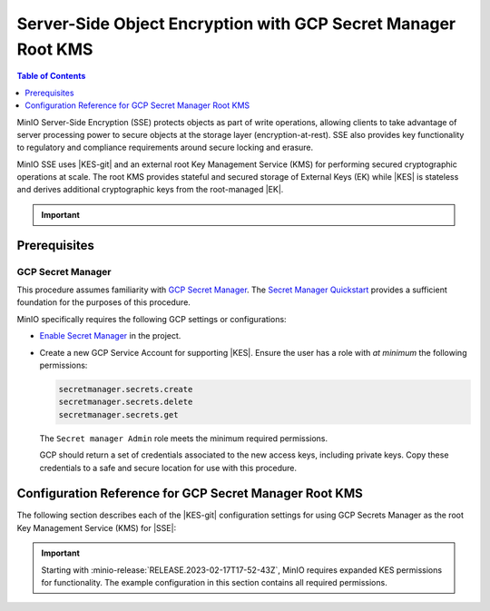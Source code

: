 .. _minio-sse-gcp:

==============================================================
Server-Side Object Encryption with GCP Secret Manager Root KMS
==============================================================

.. default-domain:: minio

.. contents:: Table of Contents
   :local:
   :depth: 1

.. |EK|            replace:: :abbr:`EK (External Key)`
.. |SSE|           replace:: :abbr:`SSE (Server-Side Encryption)`
.. |KMS|           replace:: :abbr:`KMS (Key Management System)`
.. |KES-git|       replace:: :minio-git:`Key Encryption Service (KES) <kes>`
.. |KES|           replace:: :abbr:`KES (Key Encryption Service)`
.. |rootkms|       replace:: `Google Cloud Platform Secret Manager
  <https://cloud.google.com/secret-manager/>`__
.. |rootkms-short| replace:: GCP Secret Manager

MinIO Server-Side Encryption (SSE) protects objects as part of write operations,
allowing clients to take advantage of server processing power to secure objects
at the storage layer (encryption-at-rest). SSE also provides key functionality
to regulatory and compliance requirements around secure locking and erasure.

MinIO SSE uses |KES-git| and an
external root Key Management Service (KMS) for performing secured cryptographic
operations at scale. The root KMS provides stateful and secured storage of 
External Keys (EK) while |KES| is stateless and derives additional cryptographic
keys from the root-managed |EK|. 

.. Conditionals to handle the slight divergences in procedures between platforms.

.. cond:: linux

   This procedure provides guidance for deploying and configuring KES at scale for a supporting |SSE| on a production MinIO deployment.
   You can also use this procedure for deploying to local environments for testing and evaluation.

   As part of this procedure, you will:

   #. Deploy one or more |KES| servers configured to use |rootkms| as the root |KMS|.
      You may optionally deploy a load balancer for managing connections to those KES servers.

   #. Create a new |EK| on |rootkms-short| for use with |SSE|.

   #. Create or modify a MinIO deployment with support for |SSE| using |KES|.
      Defer to the :ref:`Deploy Distributed MinIO <minio-mnmd>` tutorial for guidance on production-ready MinIO deployments.

   #. Configure automatic bucket-default :ref:`SSE-KMS <minio-encryption-sse-kms>`

   For production orchestrated environments, use the MinIO Kubernetes Operator to deploy a tenant with |SSE| enabled and configured for use with |rootkms-short|.

.. cond:: macos or windows

   This procedure assumes a single local host machine running the MinIO and KES processes.
   As part of this procedure, you will:

   #. Deploy a |KES| server configured to use |rootkms-short| as the root |KMS|.

   #. Create a new |EK| on |rootkms-short| for use with |SSE|.

   #. Deploy a MinIO server in :ref:`Single-Node Single-Drive mode <minio-snsd>` configured to use the |KES| container for supporting |SSE|.

   #. Configure automatic bucket-default :ref:`SSE-KMS <minio-encryption-sse-kms>`.

   For production orchestrated environments, use the MinIO Kubernetes Operator to deploy a tenant with |SSE| enabled and configured for use with |rootkms-short|.

   For production baremetal environments, see the MinIO on Linux documentation for tutorials on configuring MinIO with KES and |rootkms-short|.

.. cond:: container

   This procedure assumes a single host machine running the MinIO and KES containers.
   As part of this procedure, you will:

   #. Deploy a |KES| container configured to use |rootkms-short| as the root |KMS|.

   #. Create a new |EK| on Vault for use with |SSE|.

   #. Deploy a MinIO Server container in :ref:`Single-Node Single-Drive mode <minio-snsd>` configured to use the |KES| container for supporting |SSE|.

   #. Configure automatic bucket-default :ref:`SSE-KMS <minio-encryption-sse-kms>`.

   For production orchestrated environments, use the MinIO Kubernetes Operator to deploy a tenant with |SSE| enabled and configured for use with |rootkms-short|.

   For production baremetal environments, see the MinIO on Linux documentation for tutorials on configuring MinIO with KES and |rootkms-short|.

.. cond:: k8s

   This procedure assumes you have access to a Kubernetes cluster with an active MinIO Operator installation.
   As part of this procedure, you will:

   #. Use the MinIO Operator Console to create or manage a MinIO Tenant.
   #. Access the :guilabel:`Encryption` settings for that tenant and configure |SSE| using |rootkms-short|.
   #. Create a new |EK| on |rootkms-short| for use with |SSE|.
   #. Configure automatic bucket-default :ref:`SSE-KMS <minio-encryption-sse-kms>`.

   For production baremetal environments, see the MinIO on Linux documentation for tutorials on configuring MinIO with KES and |rootkms-short|.

.. important::

   .. include:: /includes/common/common-minio-kes.rst
      :start-after: start-kes-encrypted-backend-desc
      :end-before: end-kes-encrypted-backend-desc

Prerequisites
-------------

.. cond:: k8s

   MinIO Kubernetes Operator and Plugin
   ~~~~~~~~~~~~~~~~~~~~~~~~~~~~~~~~~~~~

   The procedures on this page *requires* a valid installation of the MinIO
   Kubernetes Operator and assumes the local host has a matching installation of
   the MinIO Kubernetes Operator. This procedure assumes the latest stable Operator
   and Plugin version |operator-version-stable|.

   See :ref:`deploy-operator-kubernetes` for complete documentation on deploying the MinIO Operator.

.. _minio-sse-gcp-prereq-gcp:

GCP Secret Manager
~~~~~~~~~~~~~~~~~~

This procedure assumes familiarity with 
`GCP Secret Manager <https://cloud.google.com/secret-manager>`__. 
The `Secret Manager Quickstart
<https://cloud.google.com/secret-manager/docs/quickstart>`__
provides a sufficient foundation for the purposes of this procedure.

.. cond:: k8s

   This procedure assumes your Kubernetes cluster configuration allows for cluster-internal pods and services to resolve and connect to endpoints outside the cluster, such as the public internet.

MinIO specifically requires the following GCP settings or
configurations:

- `Enable Secret Manager <https://cloud.google.com/secret-manager/docs/configuring-secret-manager>`__
  in the project.

- Create a new GCP Service Account for supporting |KES|. Ensure the user has
  a role with *at minimum* the following permissions:

  .. code-block:: text
     :class: copyable

     secretmanager.secrets.create
     secretmanager.secrets.delete
     secretmanager.secrets.get

  The ``Secret manager Admin`` role meets the minimum required permissions.

  GCP should return a set of credentials associated to the new access keys,
  including private keys. Copy these credentials to a safe and secure location
  for use with this procedure.

.. cond:: linux or macos or windows

   Deploy or Ensure Access to a MinIO Deployment
   ~~~~~~~~~~~~~~~~~~~~~~~~~~~~~~~~~~~~~~~~~~~~~

   .. include:: /includes/common/common-minio-kes.rst
      :start-after: start-kes-new-existing-minio-deployment-desc
      :end-before: end-kes-new-existing-minio-deployment-desc

.. cond:: container

   Install Podman or a Similar Container Management Interface
   ~~~~~~~~~~~~~~~~~~~~~~~~~~~~~~~~~~~~~~~~~~~~~~~~~~~~~~~~~~

   .. include:: /includes/container/common-deploy.rst
      :start-after: start-common-prereq-container-management-interface
      :end-before: end-common-prereq-container-management-interface


.. The included file has the correct header structure.
   There are slight divergences between platforms so this ends up being easier compared to cascading conditionals to handle little nitty-gritty differences.

.. |namespace| replace:: minio-kes-gcp

.. cond:: container

   .. |kescertpath|        replace:: ~/minio-kes-gcp/certs
   .. |kesconfigpath|      replace:: ~/minio-kes-gcp/config
   .. |kesconfigcertpath|  replace:: /certs/
   .. |miniocertpath|      replace:: ~/minio-kes-gcp/certs
   .. |minioconfigpath|    replace:: ~/minio-kes-gcp/config
   .. |miniodatapath|      replace:: ~/minio-kes-gcp/minio

   .. include:: /includes/container/steps-configure-minio-kes-gcp.rst

.. cond:: linux

   .. |kescertpath|        replace:: /opt/kes/certs
   .. |kesconfigpath|      replace:: /opt/kes/config
   .. |kesconfigcertpath|  replace:: /opt/kes/certs/
   .. |miniocertpath|      replace:: /opt/minio/certs
   .. |minioconfigpath|    replace:: /opt/minio/config
   .. |miniodatapath|      replace:: ~/minio

   .. include:: /includes/linux/steps-configure-minio-kes-gcp-quick.rst

   .. include:: /includes/linux/steps-configure-minio-kes-gcp.rst

.. cond:: macos

   .. |kescertpath|        replace:: ~/minio-kes-gcp/certs
   .. |kesconfigpath|      replace:: ~/minio-kes-gcp/config/
   .. |kesconfigcertpath|  replace:: ~/minio-kes-gcp/certs
   .. |miniocertpath|      replace:: ~/minio-kes-gcp/certs
   .. |minioconfigpath|    replace:: ~/minio-kes-gcp/config
   .. |miniodatapath|      replace:: ~/minio-kes-gcp/minio

   .. include:: /includes/macos/steps-configure-minio-kes-gcp.rst

.. cond:: k8s

   .. include:: /includes/k8s/steps-configure-minio-kes-gcp.rst

.. cond:: windows

   .. |kescertpath|        replace:: C:\\minio-kes-gcp\\certs
   .. |kesconfigpath|      replace:: C:\\minio-kes-gcp\\config
   .. |kesconfigcertpath|  replace:: C:\\minio-kes-gcp\\certs\\
   .. |miniocertpath|      replace:: C:\\minio-kes-gcp\\certs
   .. |minioconfigpath|    replace:: C:\\minio-kes-gcp\\config
   .. |miniodatapath|      replace:: C:\\minio-kes-gcp\\minio

   .. include:: /includes/windows/steps-configure-minio-kes-gcp.rst

Configuration Reference for GCP Secret Manager Root KMS
-------------------------------------------------------

The following section describes each of the |KES-git| configuration settings for using GCP Secrets Manager as the root Key Management Service (KMS) for |SSE|:

.. important::

   Starting with :minio-release:`RELEASE.2023-02-17T17-52-43Z`, MinIO requires expanded KES permissions for functionality.
   The example configuration in this section contains all required permissions.

.. tab-set::

   .. tab-item:: YAML Overview

      Any field with value ``${VARIABLE}`` uses the environment variable with matching name as the value. 
      You can use this functionality to set credentials without writing them to the configuration file.

      The YAML assumes a minimal set of permissions for the MinIO deployment accessing KES.
      As an alternative, you can omit the ``policy.minio-server`` section and instead set the ``${MINIO_IDENTITY}`` hash as the ``${ROOT_IDENTITY}``.

      .. code-block:: yaml

         address: 0.0.0.0:7373
         root: ${ROOT_IDENTITY}

         tls:
           key: kes-server.key
           cert: kes-server.cert

         policy:
           minio-server:
             allow:
               - /v1/key/create/*
               - /v1/key/generate/*
               - /v1/key/decrypt/*
               - /v1/key/list*
               - /v1/status
               - /v1/metrics
             identities:
             - ${MINIO_IDENTITY}

         keys:
           - name: "minio-encryption-key-alpha"
           - name: "minio-encryption-key-baker"
           - name: "minio-encryption-key-charlie"
         
         keystore:
           gcp:
             secretmanager:
               project_id: "${GCPPROJECTID}"
               credentials:
                 client_email: "${GCPCLIENTEMAIL}"
                 client_id: "${GCPCLIENTID}"
                 private_key_id: "${GCPPRIVATEKEYID}"
                 private_key: "${GCPPRIVATEKEY}"

   .. tab-item:: Reference

      .. list-table::
         :header-rows: 1
         :widths: 30 70
         :width: 100%

         * - Key
           - Description

         * - ``address``
           - .. include:: /includes/common/common-minio-kes.rst
                :start-after: start-kes-conf-address-desc
                :end-before: end-kes-conf-address-desc

         * - ``root``
           - .. include:: /includes/common/common-minio-kes.rst
                :start-after: start-kes-conf-root-desc
                :end-before: end-kes-conf-root-desc

         * - ``tls``
           - .. include:: /includes/common/common-minio-kes.rst
                :start-after: start-kes-conf-tls-desc
                :end-before: end-kes-conf-tls-desc

         * - ``policy``
           - .. include:: /includes/common/common-minio-kes.rst
                :start-after: start-kes-conf-policy-desc
                :end-before: end-kes-conf-policy-desc

         *  - ``keys``
            - .. include:: /includes/common/common-minio-kes.rst
                 :start-after: start-kes-conf-keys-desc
                 :end-before: end-kes-conf-keys-desc

         * - ``keystore.gcp.secretmanager``
           - The configuration for the GCP Secret Manager

             - ``project_id`` - The GCP Project of the Secret Manager instance.

             - ``credentials`` -  Replace the ``credentials`` with the
               credentials for a project user with the 
               :ref:`required permissions <minio-sse-gcp-prereq-gcp>`.
